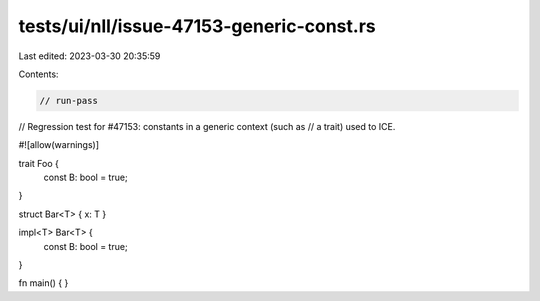 tests/ui/nll/issue-47153-generic-const.rs
=========================================

Last edited: 2023-03-30 20:35:59

Contents:

.. code-block:: rs

    // run-pass

// Regression test for #47153: constants in a generic context (such as
// a trait) used to ICE.

#![allow(warnings)]

trait Foo {
    const B: bool = true;
}

struct Bar<T> { x: T }

impl<T> Bar<T> {
    const B: bool = true;
}

fn main() { }


